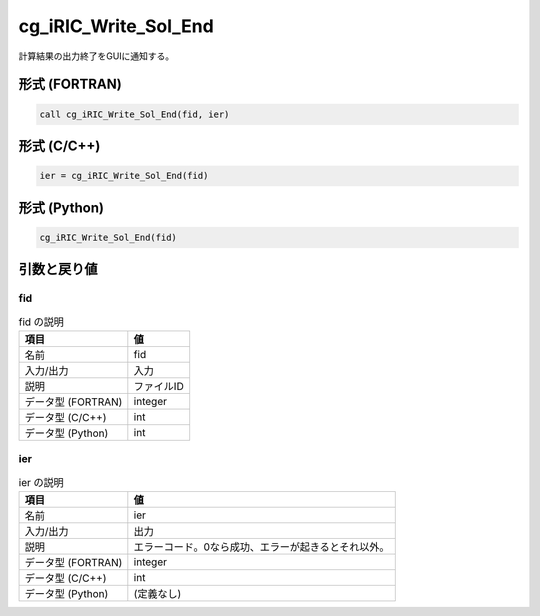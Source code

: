 .. _sec_ref_cg_iRIC_Write_Sol_End:

cg_iRIC_Write_Sol_End
=====================

計算結果の出力終了をGUIに通知する。

形式 (FORTRAN)
-----------------

.. code-block:: fortran

   call cg_iRIC_Write_Sol_End(fid, ier)

形式 (C/C++)
-----------------

.. code-block:: c

   ier = cg_iRIC_Write_Sol_End(fid)

形式 (Python)
-----------------

.. code-block:: python

   cg_iRIC_Write_Sol_End(fid)

引数と戻り値
----------------------------

fid
~~~

.. list-table:: fid の説明
   :header-rows: 1

   * - 項目
     - 値
   * - 名前
     - fid
   * - 入力/出力
     - 入力

   * - 説明
     - ファイルID
   * - データ型 (FORTRAN)
     - integer
   * - データ型 (C/C++)
     - int
   * - データ型 (Python)
     - int

ier
~~~

.. list-table:: ier の説明
   :header-rows: 1

   * - 項目
     - 値
   * - 名前
     - ier
   * - 入力/出力
     - 出力

   * - 説明
     - エラーコード。0なら成功、エラーが起きるとそれ以外。
   * - データ型 (FORTRAN)
     - integer
   * - データ型 (C/C++)
     - int
   * - データ型 (Python)
     - (定義なし)

